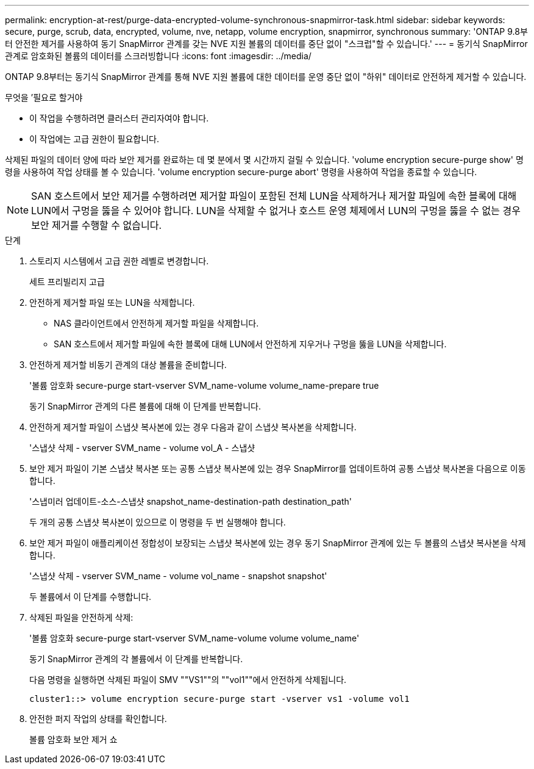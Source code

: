 ---
permalink: encryption-at-rest/purge-data-encrypted-volume-synchronous-snapmirror-task.html 
sidebar: sidebar 
keywords: secure, purge, scrub, data, encrypted, volume, nve, netapp, volume encryption, snapmirror, synchronous 
summary: 'ONTAP 9.8부터 안전한 제거를 사용하여 동기 SnapMirror 관계를 갖는 NVE 지원 볼륨의 데이터를 중단 없이 "스크럽"할 수 있습니다.' 
---
= 동기식 SnapMirror 관계로 암호화된 볼륨의 데이터를 스크러빙합니다
:icons: font
:imagesdir: ../media/


[role="lead"]
ONTAP 9.8부터는 동기식 SnapMirror 관계를 통해 NVE 지원 볼륨에 대한 데이터를 운영 중단 없이 "하위" 데이터로 안전하게 제거할 수 있습니다.

.무엇을 &#8217;필요로 할거야
* 이 작업을 수행하려면 클러스터 관리자여야 합니다.
* 이 작업에는 고급 권한이 필요합니다.


삭제된 파일의 데이터 양에 따라 보안 제거를 완료하는 데 몇 분에서 몇 시간까지 걸릴 수 있습니다. 'volume encryption secure-purge show' 명령을 사용하여 작업 상태를 볼 수 있습니다. 'volume encryption secure-purge abort' 명령을 사용하여 작업을 종료할 수 있습니다.

[NOTE]
====
SAN 호스트에서 보안 제거를 수행하려면 제거할 파일이 포함된 전체 LUN을 삭제하거나 제거할 파일에 속한 블록에 대해 LUN에서 구멍을 뚫을 수 있어야 합니다. LUN을 삭제할 수 없거나 호스트 운영 체제에서 LUN의 구멍을 뚫을 수 없는 경우 보안 제거를 수행할 수 없습니다.

====
.단계
. 스토리지 시스템에서 고급 권한 레벨로 변경합니다.
+
세트 프리빌리지 고급

. 안전하게 제거할 파일 또는 LUN을 삭제합니다.
+
** NAS 클라이언트에서 안전하게 제거할 파일을 삭제합니다.
** SAN 호스트에서 제거할 파일에 속한 블록에 대해 LUN에서 안전하게 지우거나 구멍을 뚫을 LUN을 삭제합니다.


. 안전하게 제거할 비동기 관계의 대상 볼륨을 준비합니다.
+
'볼륨 암호화 secure-purge start-vserver SVM_name-volume volume_name-prepare true

+
동기 SnapMirror 관계의 다른 볼륨에 대해 이 단계를 반복합니다.

. 안전하게 제거할 파일이 스냅샷 복사본에 있는 경우 다음과 같이 스냅샷 복사본을 삭제합니다.
+
'스냅샷 삭제 - vserver SVM_name - volume vol_A - 스냅샷

. 보안 제거 파일이 기본 스냅샷 복사본 또는 공통 스냅샷 복사본에 있는 경우 SnapMirror를 업데이트하여 공통 스냅샷 복사본을 다음으로 이동합니다.
+
'스냅미러 업데이트-소스-스냅샷 snapshot_name-destination-path destination_path'

+
두 개의 공통 스냅샷 복사본이 있으므로 이 명령을 두 번 실행해야 합니다.

. 보안 제거 파일이 애플리케이션 정합성이 보장되는 스냅샷 복사본에 있는 경우 동기 SnapMirror 관계에 있는 두 볼륨의 스냅샷 복사본을 삭제합니다.
+
'스냅샷 삭제 - vserver SVM_name - volume vol_name - snapshot snapshot'

+
두 볼륨에서 이 단계를 수행합니다.

. 삭제된 파일을 안전하게 삭제:
+
'볼륨 암호화 secure-purge start-vserver SVM_name-volume volume volume_name'

+
동기 SnapMirror 관계의 각 볼륨에서 이 단계를 반복합니다.

+
다음 명령을 실행하면 삭제된 파일이 SMV ""VS1""의 ""vol1""에서 안전하게 삭제됩니다.

+
[listing]
----
cluster1::> volume encryption secure-purge start -vserver vs1 -volume vol1
----
. 안전한 퍼지 작업의 상태를 확인합니다.
+
볼륨 암호화 보안 제거 쇼


